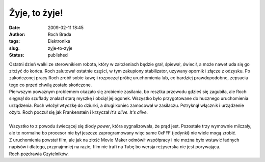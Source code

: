 Żyje, to żyje!
##############
:date: 2009-02-11 18:45
:author: Roch Brada
:tags: Elektronika
:slug: zyje-to-zyje
:status: published

| Ostatni dzień walki ze sterownikiem robota, który w założeniach będzie grał, śpiewał, świecił, a może nawet uda się go złożyć do końca. Roch zalutował ostatnie części, w tym zakupiony stabilizator, używany opornik i złącze z odzysku. Po zakończonej pracy Roch zrobił sobie kawę i rozpoczął próbę uruchomienia lub, co bardziej prawdopodobne, zepsucia tego co przed chwilą zostało skończone.
| Pierwszym poważnym problemem okazało się zrobienie zasilania, bo resztka przewodu gdzieś się zagubiła, ale Roch sięgnął do szuflady znalazł starą myszkę i obciął jej ogonek. Wszystko było przygotowane do hucznego uruchomienia urządzenia. Roch włożył wtyczkę do dziurki, a drugi koniec zamocował w zasilaczu. Pstryknął włącznik i urządzenie ożyło. Roch poczuł się jak Frankenstein i krzyczał *It's alive. It's alive.*
| 
| Wszystko to z powodu świecącej się diody *power*, która sygnalizowała, że prąd jest. Pozostałe trzy wymownie milczały, ale to normalne bo procesor nie był jeszcze zaprogramowany więc same 0xFFF (jedynki) nie wiele mogą zrobić.
| Z uruchomienia powstał film, ale jak na złość Movie Maker odmówił współpracy i nie można było wstawić ładnych napisów i dlatego, przynajmniej na razie, film nie trafi na Tubę bo wersja reżyserska nie jest porywająca.
| Roch pozdrawia Czytelników.
